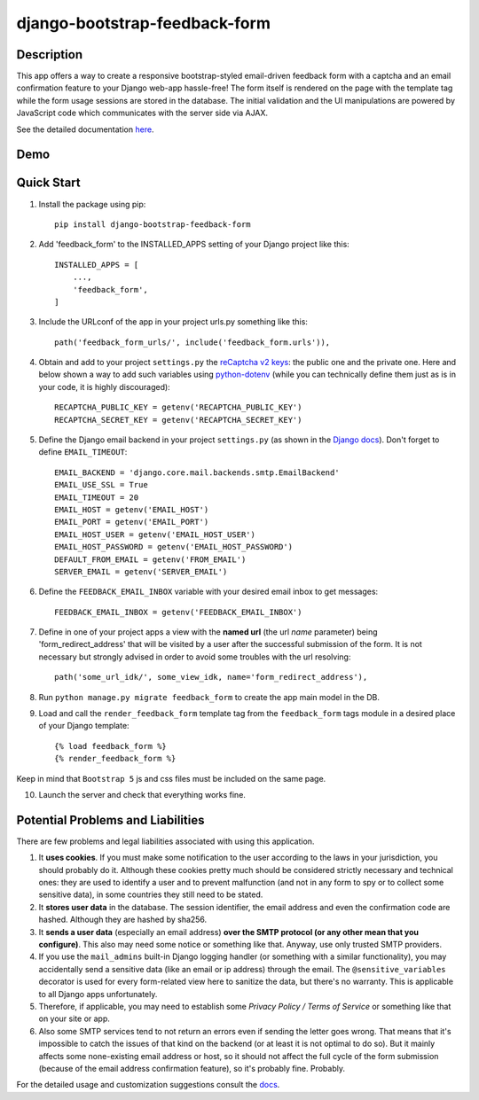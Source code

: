 django-bootstrap-feedback-form
______________________________

.. image:: https://github.com/ksmvrheee/django-bootstrap-feedback-form/actions/workflows/ci-cd.yml/badge.svg
    :alt: CI/CD Badge

Description
-----------
This app offers a way to create a responsive bootstrap-styled email-driven feedback form with a captcha and an email confirmation feature to your Django web-app hassle-free! The form itself is rendered on the page with the template tag while the form usage sessions are stored in the database. The initial validation and the UI manipulations are powered by JavaScript code which communicates with the server side via AJAX.

See the detailed documentation `here <https://github.com/ksmvrheee/django-bootstrap-feedback-form/blob/main/docs/index.rst>`_.

Demo
----
.. image:: https://i.ibb.co/gv7sw9t/feedback-form-demo.gif
    :width: 300

Quick Start
-----------
1. Install the package using pip::

    pip install django-bootstrap-feedback-form

2. Add 'feedback_form' to the INSTALLED_APPS setting of your Django project like this::

    INSTALLED_APPS = [
        ...,
        'feedback_form',
    ]

3. Include the URLconf of the app in your project urls.py something like this::

    path('feedback_form_urls/', include('feedback_form.urls')),

4. Obtain and add to your project ``settings.py`` the `reCaptcha v2 keys <https://cloud.google.com/recaptcha/docs/create-key-website>`_: the public one and the private one. Here and below shown a way to add such variables using `python-dotenv <https://github.com/theskumar/python-dotenv>`_ (while you can technically define them just as is in your code, it is highly discouraged)::

    RECAPTCHA_PUBLIC_KEY = getenv('RECAPTCHA_PUBLIC_KEY')
    RECAPTCHA_SECRET_KEY = getenv('RECAPTCHA_SECRET_KEY')

5. Define the Django email backend in your project ``settings.py`` (as shown in the `Django docs <https://docs.djangoproject.com/en/dev/topics/email/>`_). Don't forget to define ``EMAIL_TIMEOUT``::

    EMAIL_BACKEND = 'django.core.mail.backends.smtp.EmailBackend'
    EMAIL_USE_SSL = True
    EMAIL_TIMEOUT = 20
    EMAIL_HOST = getenv('EMAIL_HOST')
    EMAIL_PORT = getenv('EMAIL_PORT')
    EMAIL_HOST_USER = getenv('EMAIL_HOST_USER')
    EMAIL_HOST_PASSWORD = getenv('EMAIL_HOST_PASSWORD')
    DEFAULT_FROM_EMAIL = getenv('FROM_EMAIL')
    SERVER_EMAIL = getenv('SERVER_EMAIL')

6. Define the ``FEEDBACK_EMAIL_INBOX`` variable with your desired email inbox to get messages::

    FEEDBACK_EMAIL_INBOX = getenv('FEEDBACK_EMAIL_INBOX')

7. Define in one of your project apps a view with the **named url** (the url *name* parameter) being 'form_redirect_address' that will be visited by a user after the successful submission of the form. It is not necessary but strongly advised in order to avoid some troubles with the url resolving::

    path('some_url_idk/', some_view_idk, name='form_redirect_address'),

8. Run ``python manage.py migrate feedback_form`` to create the app main model in the DB.

9. Load and call the ``render_feedback_form`` template tag from the ``feedback_form`` tags module in a desired place of your Django template::

    {% load feedback_form %}
    {% render_feedback_form %}

Keep in mind that ``Bootstrap 5`` js and css files must be included on the same page.

10. Launch the server and check that everything works fine.

Potential Problems and Liabilities
----------------------------------
There are few problems and legal liabilities associated with using this application.

1. It **uses cookies**. If you must make some notification to the user according to the laws in your jurisdiction, you should probably do it. Although these cookies pretty much should be considered strictly necessary and technical ones: they are used to identify a user and to prevent malfunction (and not in any form to spy or to collect some sensitive data), in some countries they still need to be stated.

2. It **stores user data** in the database. The session identifier, the email address and even the confirmation code are hashed. Although they are hashed by sha256.

3. It **sends a user data** (especially an email address) **over the SMTP protocol (or any other mean that you configure)**. This also may need some notice or something like that. Anyway, use only trusted SMTP providers.

4. If you use the ``mail_admins`` built-in Django logging handler (or something with a similar functionality), you may accidentally send a sensitive data (like an email or ip address) through the email. The ``@sensitive_variables`` decorator is used for every form-related view here to sanitize the data, but there's no warranty. This is applicable to all Django apps unfortunately.

5. Therefore, if applicable, you may need to establish some *Privacy Policy / Terms of Service* or something like that on your site or app.

6. Also some SMTP services tend to not return an errors even if sending the letter goes wrong. That means that it's impossible to catch the issues of that kind on the backend (or at least it is not optimal to do so). But it mainly affects some none-existing email address or host, so it should not affect the full cycle of the form submission (because of the email address confirmation feature), so it's probably fine. Probably.

For the detailed usage and customization suggestions consult the `docs <https://github.com/ksmvrheee/django-bootstrap-feedback-form/blob/main/docs/index.rst>`_.
